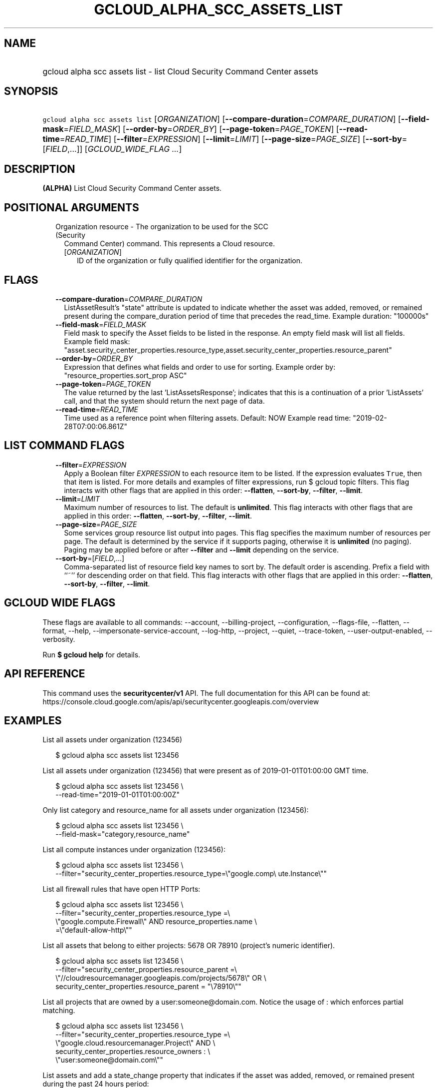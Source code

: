 
.TH "GCLOUD_ALPHA_SCC_ASSETS_LIST" 1



.SH "NAME"
.HP
gcloud alpha scc assets list \- list Cloud Security Command Center assets



.SH "SYNOPSIS"
.HP
\f5gcloud alpha scc assets list\fR [\fIORGANIZATION\fR] [\fB\-\-compare\-duration\fR=\fICOMPARE_DURATION\fR] [\fB\-\-field\-mask\fR=\fIFIELD_MASK\fR] [\fB\-\-order\-by\fR=\fIORDER_BY\fR] [\fB\-\-page\-token\fR=\fIPAGE_TOKEN\fR] [\fB\-\-read\-time\fR=\fIREAD_TIME\fR] [\fB\-\-filter\fR=\fIEXPRESSION\fR] [\fB\-\-limit\fR=\fILIMIT\fR] [\fB\-\-page\-size\fR=\fIPAGE_SIZE\fR] [\fB\-\-sort\-by\fR=[\fIFIELD\fR,...]] [\fIGCLOUD_WIDE_FLAG\ ...\fR]



.SH "DESCRIPTION"

\fB(ALPHA)\fR List Cloud Security Command Center assets.



.SH "POSITIONAL ARGUMENTS"

.RS 2m
.TP 2m

Organization resource \- The organization to be used for the SCC (Security
Command Center) command. This represents a Cloud resource.

.RS 2m
.TP 2m
[\fIORGANIZATION\fR]
ID of the organization or fully qualified identifier for the organization.


.RE
.RE
.sp

.SH "FLAGS"

.RS 2m
.TP 2m
\fB\-\-compare\-duration\fR=\fICOMPARE_DURATION\fR
ListAssetResult's "state" attribute is updated to indicate whether the asset was
added, removed, or remained present during the compare_duration period of time
that precedes the read_time. Example duration: "100000s"

.TP 2m
\fB\-\-field\-mask\fR=\fIFIELD_MASK\fR
Field mask to specify the Asset fields to be listed in the response. An empty
field mask will list all fields. Example field mask:
"asset.security_center_properties.resource_type,asset.security_center_properties.resource_parent"

.TP 2m
\fB\-\-order\-by\fR=\fIORDER_BY\fR
Expression that defines what fields and order to use for sorting. Example order
by: "resource_properties.sort_prop ASC"

.TP 2m
\fB\-\-page\-token\fR=\fIPAGE_TOKEN\fR
The value returned by the last 'ListAssetsResponse'; indicates that this is a
continuation of a prior 'ListAssets' call, and that the system should return the
next page of data.

.TP 2m
\fB\-\-read\-time\fR=\fIREAD_TIME\fR
Time used as a reference point when filtering assets. Default: NOW Example read
time: "2019\-02\-28T07:00:06.861Z"


.RE
.sp

.SH "LIST COMMAND FLAGS"

.RS 2m
.TP 2m
\fB\-\-filter\fR=\fIEXPRESSION\fR
Apply a Boolean filter \fIEXPRESSION\fR to each resource item to be listed. If
the expression evaluates \f5True\fR, then that item is listed. For more details
and examples of filter expressions, run $ gcloud topic filters. This flag
interacts with other flags that are applied in this order: \fB\-\-flatten\fR,
\fB\-\-sort\-by\fR, \fB\-\-filter\fR, \fB\-\-limit\fR.

.TP 2m
\fB\-\-limit\fR=\fILIMIT\fR
Maximum number of resources to list. The default is \fBunlimited\fR. This flag
interacts with other flags that are applied in this order: \fB\-\-flatten\fR,
\fB\-\-sort\-by\fR, \fB\-\-filter\fR, \fB\-\-limit\fR.

.TP 2m
\fB\-\-page\-size\fR=\fIPAGE_SIZE\fR
Some services group resource list output into pages. This flag specifies the
maximum number of resources per page. The default is determined by the service
if it supports paging, otherwise it is \fBunlimited\fR (no paging). Paging may
be applied before or after \fB\-\-filter\fR and \fB\-\-limit\fR depending on the
service.

.TP 2m
\fB\-\-sort\-by\fR=[\fIFIELD\fR,...]
Comma\-separated list of resource field key names to sort by. The default order
is ascending. Prefix a field with ``~'' for descending order on that field. This
flag interacts with other flags that are applied in this order:
\fB\-\-flatten\fR, \fB\-\-sort\-by\fR, \fB\-\-filter\fR, \fB\-\-limit\fR.


.RE
.sp

.SH "GCLOUD WIDE FLAGS"

These flags are available to all commands: \-\-account, \-\-billing\-project,
\-\-configuration, \-\-flags\-file, \-\-flatten, \-\-format, \-\-help,
\-\-impersonate\-service\-account, \-\-log\-http, \-\-project, \-\-quiet,
\-\-trace\-token, \-\-user\-output\-enabled, \-\-verbosity.

Run \fB$ gcloud help\fR for details.



.SH "API REFERENCE"

This command uses the \fBsecuritycenter/v1\fR API. The full documentation for
this API can be found at:
https://console.cloud.google.com/apis/api/securitycenter.googleapis.com/overview



.SH "EXAMPLES"

List all assets under organization (123456)

.RS 2m
$ gcloud alpha scc assets list 123456
.RE

List all assets under organization (123456) that were present as of
2019\-01\-01T01:00:00 GMT time.

.RS 2m
$ gcloud alpha scc assets list 123456 \e
    \-\-read\-time="2019\-01\-01T01:00:00Z"
.RE

Only list category and resource_name for all assets under organization (123456):

.RS 2m
$ gcloud alpha scc assets list 123456 \e
    \-\-field\-mask="category,resource_name"
.RE

List all compute instances under organization (123456):

.RS 2m
$ gcloud alpha scc assets list 123456 \e
    \-\-filter="security_center_properties.resource_type=\e"google.comp\e
ute.Instance\e""
.RE

List all firewall rules that have open HTTP Ports:

.RS 2m
$ gcloud alpha scc assets list 123456 \e
    \-\-filter="security_center_properties.resource_type =\e
 \e"google.compute.Firewall\e" AND resource_properties.name \e
    =\e"default\-allow\-http\e""
.RE

List all assets that belong to either projects: 5678 OR 78910 (project's numeric
identifier).

.RS 2m
$ gcloud alpha scc assets list 123456 \e
    \-\-filter="security_center_properties.resource_parent =\e
 \e"//cloudresourcemanager.googleapis.com/projects/5678\e" OR \e
    security_center_properties.resource_parent = "\e78910\e""
.RE

List all projects that are owned by a user:someone@domain.com. Notice the usage
of : which enforces partial matching.

.RS 2m
$ gcloud alpha scc assets list 123456 \e
    \-\-filter="security_center_properties.resource_type =\e
 \e"google.cloud.resourcemanager.Project\e" AND \e
    security_center_properties.resource_owners : \e
    \e"user:someone@domain.com\e""
.RE

List assets and add a state_change property that indicates if the asset was
added, removed, or remained present during the past 24 hours period:

.RS 2m
$ gcloud alpha scc assets list 123456 \-\-compare\-duration=86400s
.RE



.SH "NOTES"

This command is currently in ALPHA and may change without notice. If this
command fails with API permission errors despite specifying the right project,
you may be trying to access an API with an invitation\-only early access
allowlist. These variants are also available:

.RS 2m
$ gcloud scc assets list
$ gcloud beta scc assets list
.RE

